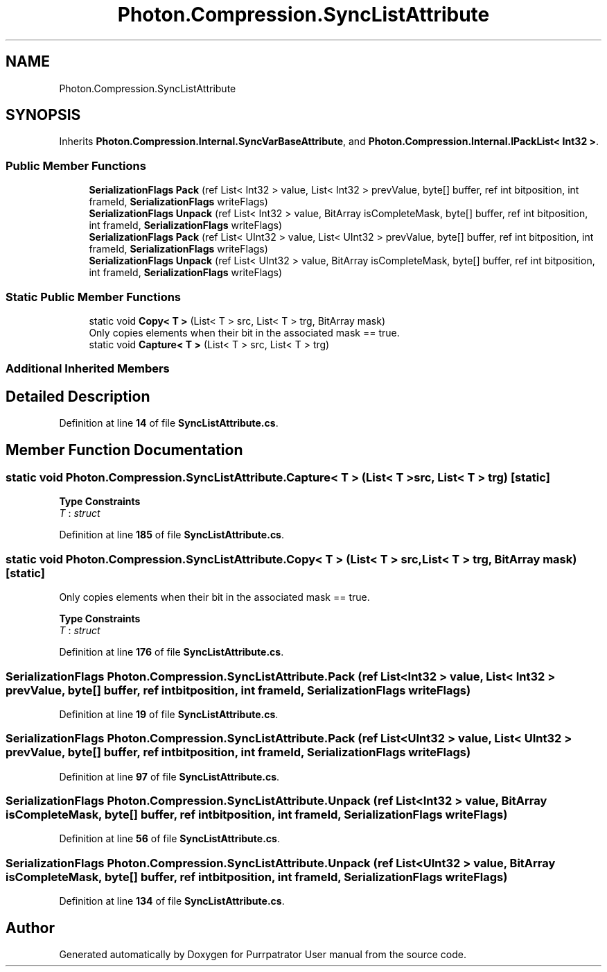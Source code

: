 .TH "Photon.Compression.SyncListAttribute" 3 "Mon Apr 18 2022" "Purrpatrator User manual" \" -*- nroff -*-
.ad l
.nh
.SH NAME
Photon.Compression.SyncListAttribute
.SH SYNOPSIS
.br
.PP
.PP
Inherits \fBPhoton\&.Compression\&.Internal\&.SyncVarBaseAttribute\fP, and \fBPhoton\&.Compression\&.Internal\&.IPackList< Int32 >\fP\&.
.SS "Public Member Functions"

.in +1c
.ti -1c
.RI "\fBSerializationFlags\fP \fBPack\fP (ref List< Int32 > value, List< Int32 > prevValue, byte[] buffer, ref int bitposition, int frameId, \fBSerializationFlags\fP writeFlags)"
.br
.ti -1c
.RI "\fBSerializationFlags\fP \fBUnpack\fP (ref List< Int32 > value, BitArray isCompleteMask, byte[] buffer, ref int bitposition, int frameId, \fBSerializationFlags\fP writeFlags)"
.br
.ti -1c
.RI "\fBSerializationFlags\fP \fBPack\fP (ref List< UInt32 > value, List< UInt32 > prevValue, byte[] buffer, ref int bitposition, int frameId, \fBSerializationFlags\fP writeFlags)"
.br
.ti -1c
.RI "\fBSerializationFlags\fP \fBUnpack\fP (ref List< UInt32 > value, BitArray isCompleteMask, byte[] buffer, ref int bitposition, int frameId, \fBSerializationFlags\fP writeFlags)"
.br
.in -1c
.SS "Static Public Member Functions"

.in +1c
.ti -1c
.RI "static void \fBCopy< T >\fP (List< T > src, List< T > trg, BitArray mask)"
.br
.RI "Only copies elements when their bit in the associated mask == true\&. "
.ti -1c
.RI "static void \fBCapture< T >\fP (List< T > src, List< T > trg)"
.br
.in -1c
.SS "Additional Inherited Members"
.SH "Detailed Description"
.PP 
Definition at line \fB14\fP of file \fBSyncListAttribute\&.cs\fP\&.
.SH "Member Function Documentation"
.PP 
.SS "static void Photon\&.Compression\&.SyncListAttribute\&.Capture< T > (List< T > src, List< T > trg)\fC [static]\fP"

.PP
\fBType Constraints\fP
.TP
\fIT\fP : \fIstruct\fP
.PP
Definition at line \fB185\fP of file \fBSyncListAttribute\&.cs\fP\&.
.SS "static void Photon\&.Compression\&.SyncListAttribute\&.Copy< T > (List< T > src, List< T > trg, BitArray mask)\fC [static]\fP"

.PP
Only copies elements when their bit in the associated mask == true\&. 
.PP
\fBType Constraints\fP
.TP
\fIT\fP : \fIstruct\fP
.PP
Definition at line \fB176\fP of file \fBSyncListAttribute\&.cs\fP\&.
.SS "\fBSerializationFlags\fP Photon\&.Compression\&.SyncListAttribute\&.Pack (ref List< Int32 > value, List< Int32 > prevValue, byte[] buffer, ref int bitposition, int frameId, \fBSerializationFlags\fP writeFlags)"

.PP
Definition at line \fB19\fP of file \fBSyncListAttribute\&.cs\fP\&.
.SS "\fBSerializationFlags\fP Photon\&.Compression\&.SyncListAttribute\&.Pack (ref List< UInt32 > value, List< UInt32 > prevValue, byte[] buffer, ref int bitposition, int frameId, \fBSerializationFlags\fP writeFlags)"

.PP
Definition at line \fB97\fP of file \fBSyncListAttribute\&.cs\fP\&.
.SS "\fBSerializationFlags\fP Photon\&.Compression\&.SyncListAttribute\&.Unpack (ref List< Int32 > value, BitArray isCompleteMask, byte[] buffer, ref int bitposition, int frameId, \fBSerializationFlags\fP writeFlags)"

.PP
Definition at line \fB56\fP of file \fBSyncListAttribute\&.cs\fP\&.
.SS "\fBSerializationFlags\fP Photon\&.Compression\&.SyncListAttribute\&.Unpack (ref List< UInt32 > value, BitArray isCompleteMask, byte[] buffer, ref int bitposition, int frameId, \fBSerializationFlags\fP writeFlags)"

.PP
Definition at line \fB134\fP of file \fBSyncListAttribute\&.cs\fP\&.

.SH "Author"
.PP 
Generated automatically by Doxygen for Purrpatrator User manual from the source code\&.
